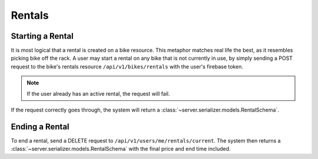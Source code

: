 Rentals
=======

Starting a Rental
-----------------

It is most logical that a rental is created on a bike resource.
This metaphor matches real life the best, as it resembles picking bike off the rack.
A user may start a rental on any bike that is not currently in use, by simply
sending a POST request to the bike's rentals resource ``/api/v1/bikes/rentals``
with the user's firebase token.

.. note :: If the user already has an active rental, the request will fail.

If the request correctly goes through, the system will return a
:class:`~server.serializer.models.RentalSchema`.

Ending a Rental
---------------

To end a rental, send a DELETE request to ``/api/v1/users/me/rentals/current``.
The system then returns a :class:`~server.serializer.models.RentalSchema`
with the final price and end time included.